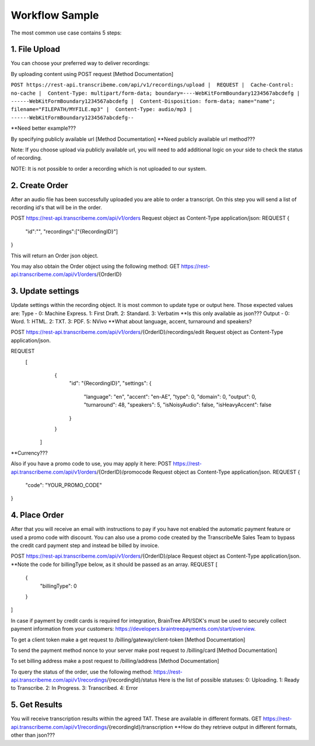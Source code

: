 Workflow Sample
========
The most common use case contains 5 steps: 

.. overview_step1::
1. File Upload 
----------

You can choose your preferred way to deliver recordings:

By uploading content using POST request [Method Documentation]

``POST https://rest-api.transcribeme.com/api/v1/recordings/upload
|  REQUEST 
|  Cache-Control: no-cache
|  Content-Type: multipart/form-data; boundary=----WebKitFormBoundary1234567abcdefg
|  ------WebKitFormBoundary1234567abcdefg
|  Content-Disposition: form-data; name="name"; filename="FILEPATH/MYFILE.mp3"
|  Content-Type: audio/mp3
|  ------WebKitFormBoundary1234567abcdefg--``

**Need better example???

By specifying publicly available url [Method Documentation]
**Need publicly available url method???

Note: If you choose upload via publicly available url, you will need to add additional logic on your side to check the status of recording. 

NOTE: It is not possible to order a recording which is not uploaded to our system.

.. overview_step2::
2. Create Order
----------
After an audio file has been successfully uploaded you are able to order a transcript.
On this step you will send a list of recording id's that will be in the order. 

POST https://rest-api.transcribeme.com/api/v1/orders
Request object as Content-Type application/json:
REQUEST
{
               "id":"",
               "recordings":["{RecordingID}"]
}
 
This will return an Order json object. 

You may also obtain the Order object using the following method:
GET https://rest-api.transcribeme.com/api/v1/orders/{OrderID}

.. overview_step3::
3. Update settings
----------
Update settings within the recording object. It is most common to update type or output here. Those expected values are:
Type - 0: Machine Express. 1: First Draft. 2: Standard. 3: Verbatim
**Is this only available as json??? Output - 0: Word. 1: HTML. 2: TXT. 3: PDF. 5: NVivo
**What about language, accent, turnaround and speakers? 
 
POST https://rest-api.transcribeme.com/api/v1/orders/{OrderID}/recordings/edit
Request object as Content-Type application/json.
 
REQUEST
  [
        {
            "id": "{RecordingID}",
            "settings": {
                "language": "en",
                "accent": "en-AE",
                "type": 0,
                "domain": 0,
                "output": 0,
                "turnaround": 48,
                "speakers": 5,
                "isNoisyAudio": false,
                "isHeavyAccent": false
            }
        }
    ]

**Currency???

Also if you have a promo code to use, you may apply it here:
POST https://rest-api.transcribeme.com/api/v1/orders/{OrderID}/promocode
Request object as Content-Type application/json.
REQUEST
{
  "code": "YOUR_PROMO_CODE"
}

.. overview_step4::
4. Place Order
----------

After that you will receive an email with instructions to pay if you have not enabled the automatic payment feature or used a promo code with discount. You can also use a promo code created by the TranscribeMe Sales Team to bypass the credit card payment step and instead be billed by invoice. 

POST https://rest-api.transcribeme.com/api/v1/orders/{OrderID}/place
Request object as Content-Type application/json.
**Note the code for billingType below, as it should be passed as an array.
REQUEST
[
  {
    "billingType": 0
  }
]

In case if payment by credit cards is required for integration, BrainTree API/SDK's must be used to securely collect payment information from your customers: https://developers.braintreepayments.com/start/overview. 

To get a client token make a get request to /billing/gateway/client-token [Method Documentation] 

To send the payment method nonce to your server make post request to /billing/card [Method Documentation] 

To set billing address make a post request to /billing/address [Method Documentation]

To query the status of the order, use the following method:
https://rest-api.transcribeme.com/api/v1/recordings/{recordingId}/status
Here is the list of possible statuses:
0: Uploading. 1: Ready to Transcribe. 2: In Progress. 3: Transcribed. 4: Error

.. overview_step5::
5. Get Results
----------

You will receive transcription results within the agreed TAT. These are available in different formats. 
GET https://rest-api.transcribeme.com/api/v1/recordings/{recordingId}/transcription
**How do they retrieve output in different formats, other than json???
